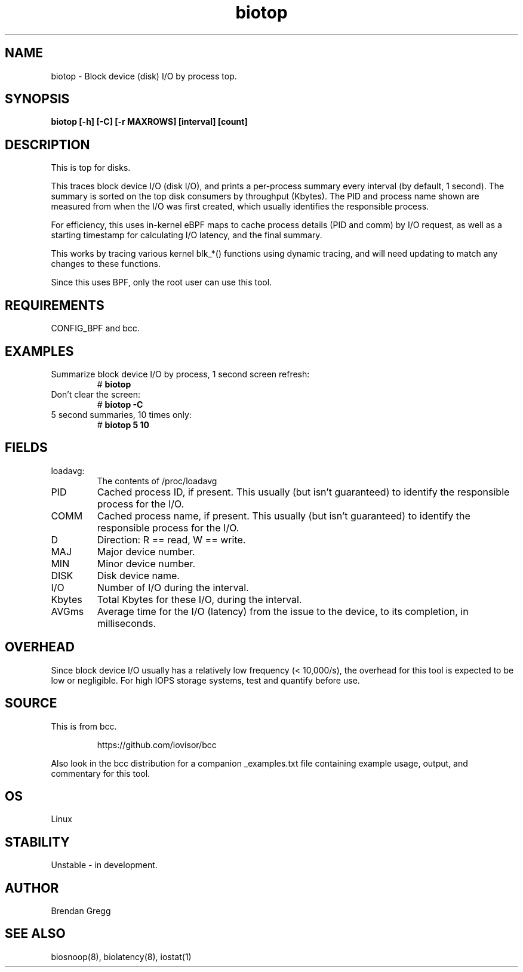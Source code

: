 .TH biotop 8  "2016-02-06" "USER COMMANDS"
.SH NAME
biotop \- Block device (disk) I/O by process top.
.SH SYNOPSIS
.B biotop [\-h] [\-C] [\-r MAXROWS] [interval] [count]
.SH DESCRIPTION
This is top for disks. 

This traces block device I/O (disk I/O), and prints a per-process summary every
interval (by default, 1 second). The summary is sorted on the top disk
consumers by throughput (Kbytes). The PID and process name shown are measured
from when the I/O was first created, which usually identifies the responsible
process.

For efficiency, this uses in-kernel eBPF maps to cache process details (PID and
comm) by I/O request, as well as a starting timestamp for calculating I/O
latency, and the final summary.

This works by tracing various kernel blk_*() functions using dynamic tracing,
and will need updating to match any changes to these functions.

Since this uses BPF, only the root user can use this tool.
.SH REQUIREMENTS
CONFIG_BPF and bcc.
.SH EXAMPLES
.TP
Summarize block device I/O by process, 1 second screen refresh:
#
.B biotop
.TP
Don't clear the screen:
#
.B biotop -C
.TP
5 second summaries, 10 times only:
#
.B biotop 5 10
.SH FIELDS
.TP
loadavg:
The contents of /proc/loadavg
.TP
PID
Cached process ID, if present. This usually (but isn't guaranteed) to identify
the responsible process for the I/O.
.TP
COMM
Cached process name, if present. This usually (but isn't guaranteed) to identify
the responsible process for the I/O.
.TP
D
Direction: R == read, W == write.
.TP
MAJ
Major device number.
.TP
MIN
Minor device number.
.TP
DISK
Disk device name.
.TP
I/O
Number of I/O during the interval.
.TP
Kbytes
Total Kbytes for these I/O, during the interval.
.TP
AVGms
Average time for the I/O (latency) from the issue to the device, to its
completion, in milliseconds.
.SH OVERHEAD
Since block device I/O usually has a relatively low frequency (< 10,000/s),
the overhead for this tool is expected to be low or negligible. For high IOPS
storage systems, test and quantify before use.
.SH SOURCE
This is from bcc.
.IP
https://github.com/iovisor/bcc
.PP
Also look in the bcc distribution for a companion _examples.txt file containing
example usage, output, and commentary for this tool.
.SH OS
Linux
.SH STABILITY
Unstable - in development.
.SH AUTHOR
Brendan Gregg
.SH SEE ALSO
biosnoop(8), biolatency(8), iostat(1)
